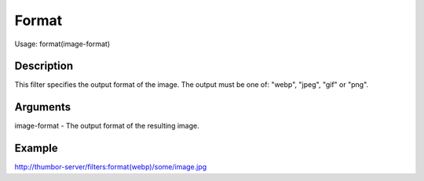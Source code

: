 Format
======

Usage: format(image-format)

Description
-----------

This filter specifies the output format of the image. The output must be
one of: "webp", "jpeg", "gif" or "png".

Arguments
---------

image-format - The output format of the resulting image.

Example
-------

`<http://thumbor-server/filters:format(webp)/some/image.jpg>`_
